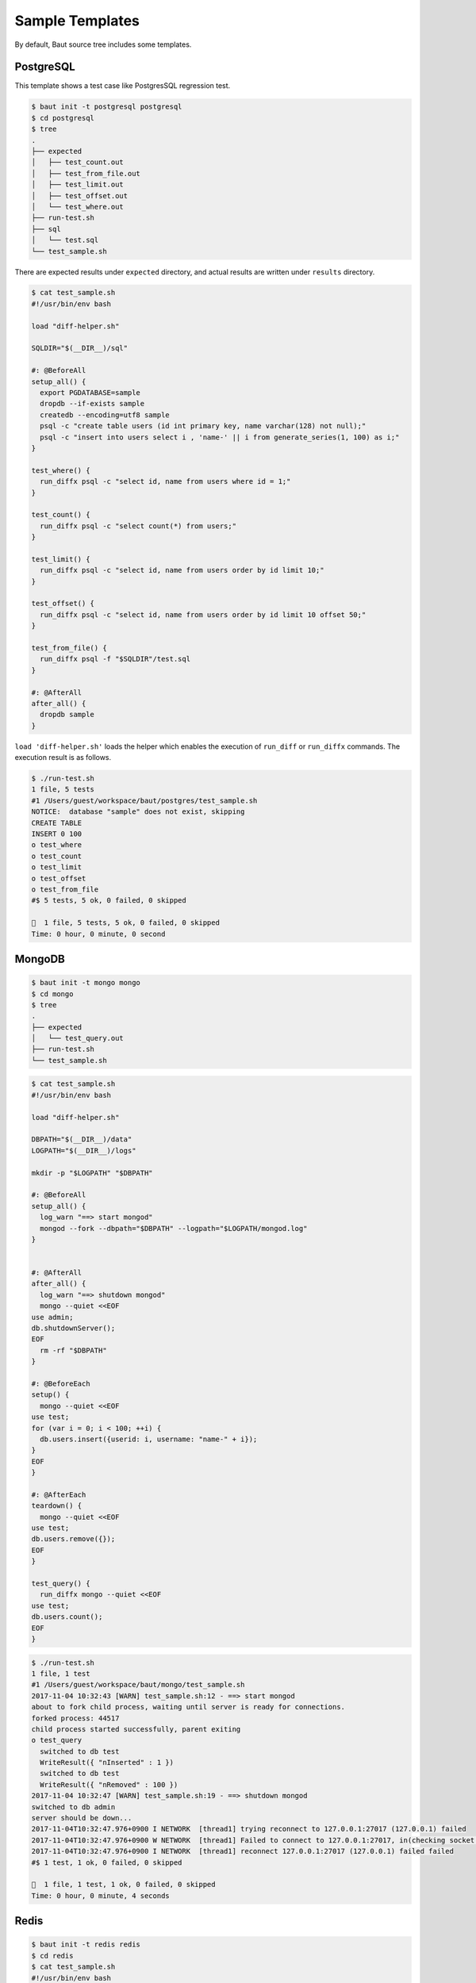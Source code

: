 ================
Sample Templates
================

By default, Baut source tree includes some templates.


PostgreSQL
==========

This template shows a test case like PostgresSQL regression test.

.. code-block:: bash

   $ baut init -t postgresql postgresql
   $ cd postgresql
   $ tree
   .
   ├── expected
   │   ├── test_count.out
   │   ├── test_from_file.out
   │   ├── test_limit.out
   │   ├── test_offset.out
   │   └── test_where.out
   ├── run-test.sh
   ├── sql
   │   └── test.sql
   └── test_sample.sh


There are expected results under ``expected`` directory, and actual results are written under ``results`` directory.

.. code-block:: bash

   $ cat test_sample.sh
   #!/usr/bin/env bash

   load "diff-helper.sh"

   SQLDIR="$(__DIR__)/sql"

   #: @BeforeAll
   setup_all() {
     export PGDATABASE=sample
     dropdb --if-exists sample
     createdb --encoding=utf8 sample
     psql -c "create table users (id int primary key, name varchar(128) not null);"
     psql -c "insert into users select i , 'name-' || i from generate_series(1, 100) as i;"
   }

   test_where() {
     run_diffx psql -c "select id, name from users where id = 1;"
   }

   test_count() {
     run_diffx psql -c "select count(*) from users;"
   }

   test_limit() {
     run_diffx psql -c "select id, name from users order by id limit 10;"
   }

   test_offset() {
     run_diffx psql -c "select id, name from users order by id limit 10 offset 50;"
   }

   test_from_file() {
     run_diffx psql -f "$SQLDIR"/test.sql
   }

   #: @AfterAll
   after_all() {
     dropdb sample
   }


``load 'diff-helper.sh'`` loads the helper which enables the execution of ``run_diff`` or ``run_diffx`` commands. The execution result is as follows.

.. code-block:: bash

   $ ./run-test.sh
   1 file, 5 tests
   #1 /Users/guest/workspace/baut/postgres/test_sample.sh
   NOTICE:  database "sample" does not exist, skipping
   CREATE TABLE
   INSERT 0 100
   o test_where
   o test_count
   o test_limit
   o test_offset
   o test_from_file
   #$ 5 tests, 5 ok, 0 failed, 0 skipped

   🎉  1 file, 5 tests, 5 ok, 0 failed, 0 skipped
   Time: 0 hour, 0 minute, 0 second


MongoDB
=======

.. code-block:: bash

   $ baut init -t mongo mongo
   $ cd mongo
   $ tree
   .
   ├── expected
   │   └── test_query.out
   ├── run-test.sh
   └── test_sample.sh

.. code-block:: bash

   $ cat test_sample.sh
   #!/usr/bin/env bash

   load "diff-helper.sh"

   DBPATH="$(__DIR__)/data"
   LOGPATH="$(__DIR__)/logs"

   mkdir -p "$LOGPATH" "$DBPATH"

   #: @BeforeAll
   setup_all() {
     log_warn "==> start mongod"
     mongod --fork --dbpath="$DBPATH" --logpath="$LOGPATH/mongod.log"
   }


   #: @AfterAll
   after_all() {
     log_warn "==> shutdown mongod"
     mongo --quiet <<EOF
   use admin;
   db.shutdownServer();
   EOF
     rm -rf "$DBPATH"
   }

   #: @BeforeEach
   setup() {
     mongo --quiet <<EOF
   use test;
   for (var i = 0; i < 100; ++i) {
     db.users.insert({userid: i, username: "name-" + i});
   }
   EOF
   }

   #: @AfterEach
   teardown() {
     mongo --quiet <<EOF
   use test;
   db.users.remove({});
   EOF
   }

   test_query() {
     run_diffx mongo --quiet <<EOF
   use test;
   db.users.count();
   EOF
   }

.. code-block:: bash

   $ ./run-test.sh
   1 file, 1 test
   #1 /Users/guest/workspace/baut/mongo/test_sample.sh
   2017-11-04 10:32:43 [WARN] test_sample.sh:12 - ==> start mongod
   about to fork child process, waiting until server is ready for connections.
   forked process: 44517
   child process started successfully, parent exiting
   o test_query
     switched to db test
     WriteResult({ "nInserted" : 1 })
     switched to db test
     WriteResult({ "nRemoved" : 100 })
   2017-11-04 10:32:47 [WARN] test_sample.sh:19 - ==> shutdown mongod
   switched to db admin
   server should be down...
   2017-11-04T10:32:47.976+0900 I NETWORK  [thread1] trying reconnect to 127.0.0.1:27017 (127.0.0.1) failed
   2017-11-04T10:32:47.976+0900 W NETWORK  [thread1] Failed to connect to 127.0.0.1:27017, in(checking socket for error after poll), reason: Connection refused
   2017-11-04T10:32:47.976+0900 I NETWORK  [thread1] reconnect 127.0.0.1:27017 (127.0.0.1) failed failed
   #$ 1 test, 1 ok, 0 failed, 0 skipped

   🎉  1 file, 1 test, 1 ok, 0 failed, 0 skipped
   Time: 0 hour, 0 minute, 4 seconds



Redis
=====


.. code-block:: bash

   $ baut init -t redis redis
   $ cd redis
   $ cat test_sample.sh
   #!/usr/bin/env bash


   #: @BeforeAll
   setup_all() {
     log_warn "==> boot redis"
     redis-server &>/dev/null &
     REDISPID="$!"
     sleep 1
   }

   test_set_get() {
     run redis-cli SET key value
     [ "$result" = "OK" ]
     [ $status -eq 0 ]

     run redis-cli GET key
     [ "${lines[0]}" = "value" ]
     [ $status -eq 0 ]
   }

   #: @AfterAll
   after_all() {
     log_warn "==> shutdown redis"
     kill $REDISPID
   }


.. code-block:: bash

   $ ./run-test.sh
   1 file, 1 test
   #1 /Users/guest/workspace/baut/redis/test_sample.sh
   2017-11-04 22:35:26 [WARN] test_sample.sh:6 - ==> boot redis
   o test_set_get
   2017-11-04 22:35:27 [WARN] test_sample.sh:26 - ==> shutdown redis
   #$ 1 test, 1 ok, 0 failed, 0 skipped

   🎉  1 file, 1 test, 1 ok, 0 failed, 0 skipped
   Time: 0 hour, 0 minute, 1 second
